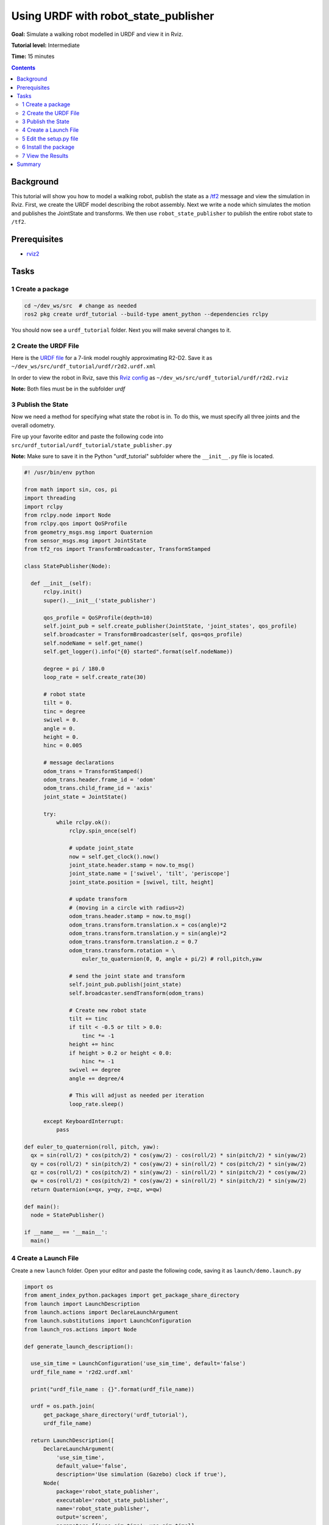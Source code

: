 .. _URDF:

Using URDF with robot_state_publisher
=====================================

**Goal:** Simulate a walking robot modelled in URDF and view it in Rviz.

**Tutorial level:** Intermediate

**Time:** 15 minutes

.. contents:: Contents
   :depth: 2
   :local:

Background
----------

This tutorial will show you how to model a walking robot, publish the state as 
a `/tf2 <https://wiki.ros.org/tf2>`__ message and view the simulation in Rviz. 
First, we create the URDF model describing the robot assembly. Next we write a 
node which simulates the motion and publishes the JointState and transforms. 
We then use ``robot_state_publisher`` to publish the entire robot state to ``/tf2``.

.. image:: r2d2_rviz_demo.gif

Prerequisites
-------------

- `rviz2 <https://index.ros.org/r/rviz/>`__

Tasks
-----

1 Create a package
^^^^^^^^^^^^^^^^^^

.. code-block:: console

  cd ~/dev_ws/src  # change as needed
  ros2 pkg create urdf_tutorial --build-type ament_python --dependencies rclpy

You should now see a ``urdf_tutorial`` folder. Next you will make several changes to it.

2 Create the URDF File
^^^^^^^^^^^^^^^^^^^^^^

Here is the `URDF file <http://wiki.ros.org/urdf/Tutorials/Using%20urdf%20with%20robot_state_publisher?action=AttachFile&do=get&target=model.xml>`__ for a 7-link model roughly approximating R2-D2. Save it as ``~/dev_ws/src/urdf_tutorial/urdf/r2d2.urdf.xml``

In order to view the robot in Rviz, save this `Rviz config <https://github.com/benbongalon/ros2-migration/blob/master/urdf_tutorial/urdf/r2d2.rviz>`__ as ``~/dev_ws/src/urdf_tutorial/urdf/r2d2.rviz``

**Note:** Both files must be in the subfolder *urdf*

3 Publish the State
^^^^^^^^^^^^^^^^^^^

Now we need a method for specifying what state the robot is in. To do this, we must specify all three joints and the overall odometry. 

Fire up your favorite editor and paste the following code into ``src/urdf_tutorial/urdf_tutorial/state_publisher.py`` 

**Note:** Make sure to save it in the Python "urdf_tutorial" subfolder where the ``__init__.py`` file is located.

.. code-block:: python

  #! /usr/bin/env python
  
  from math import sin, cos, pi
  import threading
  import rclpy
  from rclpy.node import Node
  from rclpy.qos import QoSProfile
  from geometry_msgs.msg import Quaternion
  from sensor_msgs.msg import JointState
  from tf2_ros import TransformBroadcaster, TransformStamped
  
  class StatePublisher(Node):

    def __init__(self):
        rclpy.init()
        super().__init__('state_publisher')

        qos_profile = QoSProfile(depth=10)
        self.joint_pub = self.create_publisher(JointState, 'joint_states', qos_profile)
        self.broadcaster = TransformBroadcaster(self, qos=qos_profile)
        self.nodeName = self.get_name()
        self.get_logger().info("{0} started".format(self.nodeName))

        degree = pi / 180.0
        loop_rate = self.create_rate(30)

        # robot state
        tilt = 0.
        tinc = degree
        swivel = 0.
        angle = 0.
        height = 0.
        hinc = 0.005

        # message declarations
        odom_trans = TransformStamped()
        odom_trans.header.frame_id = 'odom'
        odom_trans.child_frame_id = 'axis'
        joint_state = JointState()

        try:
            while rclpy.ok():
                rclpy.spin_once(self)

                # update joint_state
                now = self.get_clock().now()
                joint_state.header.stamp = now.to_msg()
                joint_state.name = ['swivel', 'tilt', 'periscope']
                joint_state.position = [swivel, tilt, height]

                # update transform
                # (moving in a circle with radius=2)
                odom_trans.header.stamp = now.to_msg()
                odom_trans.transform.translation.x = cos(angle)*2
                odom_trans.transform.translation.y = sin(angle)*2
                odom_trans.transform.translation.z = 0.7
                odom_trans.transform.rotation = \
                    euler_to_quaternion(0, 0, angle + pi/2) # roll,pitch,yaw

                # send the joint state and transform
                self.joint_pub.publish(joint_state)
                self.broadcaster.sendTransform(odom_trans)

                # Create new robot state
                tilt += tinc
                if tilt < -0.5 or tilt > 0.0:
                    tinc *= -1
                height += hinc
                if height > 0.2 or height < 0.0:
                    hinc *= -1
                swivel += degree
                angle += degree/4

                # This will adjust as needed per iteration
                loop_rate.sleep()

        except KeyboardInterrupt:
            pass

  def euler_to_quaternion(roll, pitch, yaw):
    qx = sin(roll/2) * cos(pitch/2) * cos(yaw/2) - cos(roll/2) * sin(pitch/2) * sin(yaw/2)
    qy = cos(roll/2) * sin(pitch/2) * cos(yaw/2) + sin(roll/2) * cos(pitch/2) * sin(yaw/2)
    qz = cos(roll/2) * cos(pitch/2) * sin(yaw/2) - sin(roll/2) * sin(pitch/2) * cos(yaw/2)
    qw = cos(roll/2) * cos(pitch/2) * cos(yaw/2) + sin(roll/2) * sin(pitch/2) * sin(yaw/2)
    return Quaternion(x=qx, y=qy, z=qz, w=qw)

  def main():
    node = StatePublisher()

  if __name__ == '__main__':
    main()

4 Create a Launch File
^^^^^^^^^^^^^^^^^^^^^^

Create a new ``launch`` folder. Open your editor and paste the following code, saving it as ``launch/demo.launch.py``

.. code-block:: python

  import os
  from ament_index_python.packages import get_package_share_directory
  from launch import LaunchDescription
  from launch.actions import DeclareLaunchArgument
  from launch.substitutions import LaunchConfiguration
  from launch_ros.actions import Node

  def generate_launch_description():

    use_sim_time = LaunchConfiguration('use_sim_time', default='false')
    urdf_file_name = 'r2d2.urdf.xml'

    print("urdf_file_name : {}".format(urdf_file_name))

    urdf = os.path.join(
        get_package_share_directory('urdf_tutorial'),
        urdf_file_name)

    return LaunchDescription([
        DeclareLaunchArgument(
            'use_sim_time',
            default_value='false',
            description='Use simulation (Gazebo) clock if true'),
        Node(
            package='robot_state_publisher',
            executable='robot_state_publisher',
            name='robot_state_publisher',
            output='screen',
            parameters=[{'use_sim_time': use_sim_time}],
            arguments=[urdf]),
        Node(
            package='urdf_tutorial',
            executable='state_publisher',
            name='state_publisher',
            output='screen'),
    ])


5 Edit the setup.py file
^^^^^^^^^^^^^^^^^^^^^^^^

You must tell the **colcon** build tool how to install your Python package. Edit the ``setup.py`` file as follows:

- include these import statements

.. code-block:: python

  import os
  from glob import glob
  from setuptools import setup
  from setuptools import find_packages

- append these 2 lines inside ``data_files``

.. code-block:: python

  data_files=[
    ...
    (os.path.join('share', package_name), glob('launch/*.py')),
    (os.path.join('share', package_name), glob('urdf/*'))
  ],

- modify the ``entry_points`` table so you can later run 'state_publisher' from a console

.. code-block:: python

        'console_scripts': [
            'state_publisher = urdf_tutorial.state_publisher:main'
        ],

Save the ``setup.py`` file with your changes.

6 Install the package
^^^^^^^^^^^^^^^^^^^^^

.. code-block:: console

  cd ~/dev_ws
  colcon build --symlink-install --packages-select urdf_tutorial
  source install/setup.bash


7 View the Results
^^^^^^^^^^^^^^^^^^

Launch the package

.. code-block:: console

  ros2 launch urdf_tutorial demo.launch.py

Open a new terminal, the run Rviz using

.. code-block:: console

  rviz2 -d ~/dev_ws/install/urdf_tutorial/share/urdf_tutorial/r2d2.rviz

See http://wiki.ros.org/rviz/UserGuide for details on how to use Rviz.

Summary
-------

You created a JointState publisher node and coupled it with ``robot_state_publisher`` 
to simulate a walking robot. The code used in these examples can be found 
`here <https://github.com/benbongalon/ros2-migration/tree/master/urdf_tutorial>`__.

Credit is given to the authors of this 
`ROS 1 tutorial <http://wiki.ros.org/urdf/Tutorials/Using%20urdf%20with%20robot_state_publisher>`__ 
from which some content was reused.